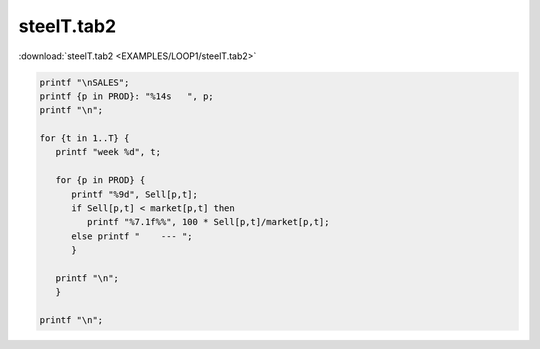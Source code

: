 steelT.tab2
===========

:download:`steelT.tab2 <EXAMPLES/LOOP1/steelT.tab2>`

.. code-block:: ampl

    
    printf "\nSALES";
    printf {p in PROD}: "%14s   ", p;
    printf "\n";
    
    for {t in 1..T} {
       printf "week %d", t;
    
       for {p in PROD} {
          printf "%9d", Sell[p,t];
          if Sell[p,t] < market[p,t] then
             printf "%7.1f%%", 100 * Sell[p,t]/market[p,t];
          else printf "    --- ";
          }
    
       printf "\n";
       }
    
    printf "\n";
